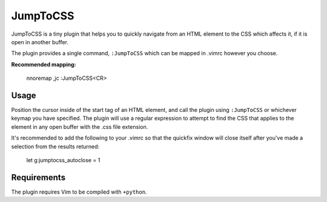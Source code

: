 =========
JumpToCSS
=========

JumpToCSS is a tiny plugin that helps you to quickly navigate from an HTML element to the CSS which affects it, if it is open in another buffer.

The plugin provides a single command, ``:JumpToCSS`` which can be mapped in .vimrc however you choose.

**Recommended mapping:**

    nnoremap ,jc :JumpToCSS<CR>

Usage
-----

Position the cursor inside of the start tag of an HTML element, and call the plugin using ``:JumpToCSS`` or whichever keymap you have specified. The plugin will use a regular expression to attempt to find the CSS that applies to the element in any open buffer with the .css file extension.

It's recommended to add the following to your .vimrc so that the quickfix window will close itself after you've made a selection from the results returned:

    let g:jumptocss_autoclose = 1

Requirements
------------

The plugin requires Vim to be compiled with ``+python``.
